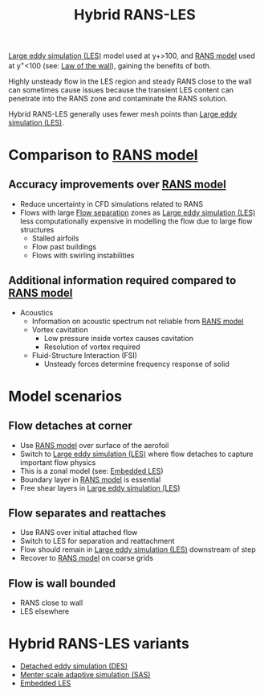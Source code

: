 :PROPERTIES:
:ID:       6c45dc70-7e68-4a12-b98e-27bea5368cbc
:END:
#+title: Hybrid RANS-LES

[[id:ed6d4951-4845-4989-8415-824d8bca1d10][Large eddy simulation (LES)]] model used at y+>100, and [[id:ca2a74bf-52f8-4b77-a304-5cbe431143d5][RANS model]] used at y^{+}<100 (see: [[id:edb88f7a-ab59-41c7-a56a-fd8f4045aa1f][Law of the wall]]), gaining the benefits of both.

Highly unsteady flow in the LES region and steady RANS close to the wall can sometimes cause issues because the transient LES content can penetrate into the RANS zone and contaminate the RANS solution.

Hybrid RANS-LES generally uses fewer mesh points than [[id:ed6d4951-4845-4989-8415-824d8bca1d10][Large eddy simulation (LES)]].

* Comparison to [[id:ca2a74bf-52f8-4b77-a304-5cbe431143d5][RANS model]]
** Accuracy improvements over [[id:ca2a74bf-52f8-4b77-a304-5cbe431143d5][RANS model]]
- Reduce uncertainty in CFD simulations related to RANS
- Flows with large [[id:e9513ab1-f584-4c25-bc92-ef4fcc3ce52b][Flow separation]] zones as [[id:ed6d4951-4845-4989-8415-824d8bca1d10][Large eddy simulation (LES)]] less computationally expensive in modelling the flow due to large flow structures
  - Stalled airfoils
  - Flow past buildings
  - Flows with swirling instabilities

** Additional information required compared to [[id:ca2a74bf-52f8-4b77-a304-5cbe431143d5][RANS model]]
- Acoustics
  - Information on acoustic spectrum not reliable from [[id:ca2a74bf-52f8-4b77-a304-5cbe431143d5][RANS model]]
  - Vortex cavitation
    - Low pressure inside vortex causes cavitation
    - Resolution of vortex required
  - Fluid-Structure Interaction (FSI)
    - Unsteady forces determine frequency response of solid

* Model scenarios
** Flow detaches at corner
- Use [[id:ca2a74bf-52f8-4b77-a304-5cbe431143d5][RANS model]] over surface of the aerofoil
- Switch to [[id:ed6d4951-4845-4989-8415-824d8bca1d10][Large eddy simulation (LES)]] where flow detaches to capture important flow physics
- This is a zonal model (see: [[id:a9df2e1a-d174-4f0b-b582-df041d654c22][Embedded LES]])
- Boundary layer in [[id:ca2a74bf-52f8-4b77-a304-5cbe431143d5][RANS model]] is essential
- Free shear layers in [[id:ed6d4951-4845-4989-8415-824d8bca1d10][Large eddy simulation (LES)]]
** Flow separates and reattaches
- Use RANS over initial attached flow
- Switch to LES for separation and reattachment
- Flow should remain in [[id:ed6d4951-4845-4989-8415-824d8bca1d10][Large eddy simulation (LES)]] downstream of step
- Recover to [[id:ca2a74bf-52f8-4b77-a304-5cbe431143d5][RANS model]] on coarse grids
** Flow is wall bounded
- RANS close to wall
- LES elsewhere
* Hybrid RANS-LES variants
- [[id:62601e83-ac19-470d-81b8-f056d3f674fd][Detached eddy simulation (DES)]]
- [[id:215a6a61-a14e-40b2-b24f-c20b295463ab][Menter scale adaptive simulation (SAS)]]
- [[id:a9df2e1a-d174-4f0b-b582-df041d654c22][Embedded LES]]
